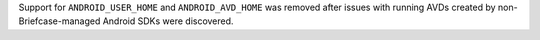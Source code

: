 Support for ``ANDROID_USER_HOME`` and ``ANDROID_AVD_HOME`` was removed after issues with running AVDs created by non-Briefcase-managed Android SDKs were discovered.
